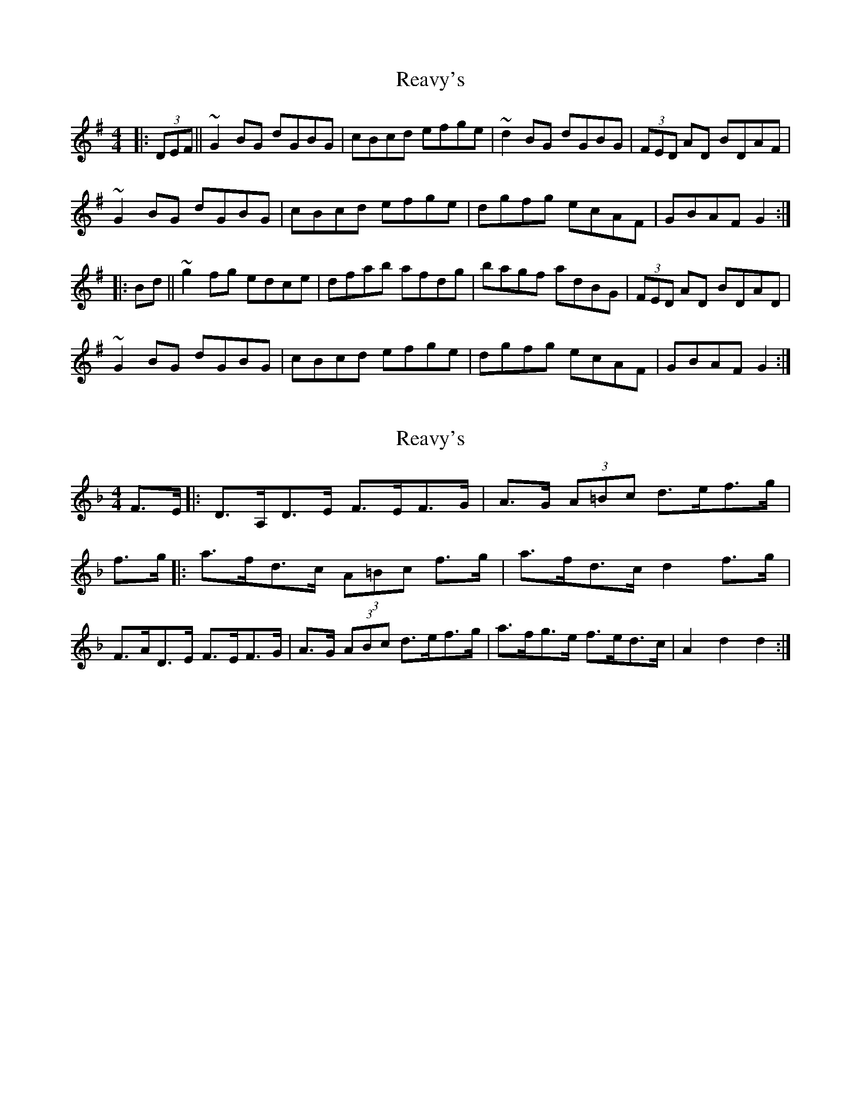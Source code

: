 X: 1
T: Reavy's
Z: m.r.kelahan
S: https://thesession.org/tunes/8921#setting8921
R: reel
M: 4/4
L: 1/8
K: Gmaj
|: (3DEF || ~G2BG dGBG | cBcd efge | ~d2BG dGBG | (3FED AD BDAF |
~G2BG dGBG | cBcd efge | dgfg ecAF | GBAF G2 :|
|: Bd || ~g2fg edce | dfab afdg | bagf adBG | (3FED AD BDAD |
~G2BG dGBG | cBcd efge | dgfg ecAF | GBAF G2 :|
X: 2
T: Reavy's
Z: geoffwright
S: https://thesession.org/tunes/8921#setting19777
R: reel
M: 4/4
L: 1/8
K: Fmaj
F>E|:D>A,D>E F>EF>G|A>G (3A=Bc d>ef>g|f>g|:a>fd>c (3A=Bc f>g|a>fd>c d2 f>g|F>AD>E F>EF>G|A>G (3ABc d>ef>g|a>fg>e f>ed>c|A2d2d2:|
